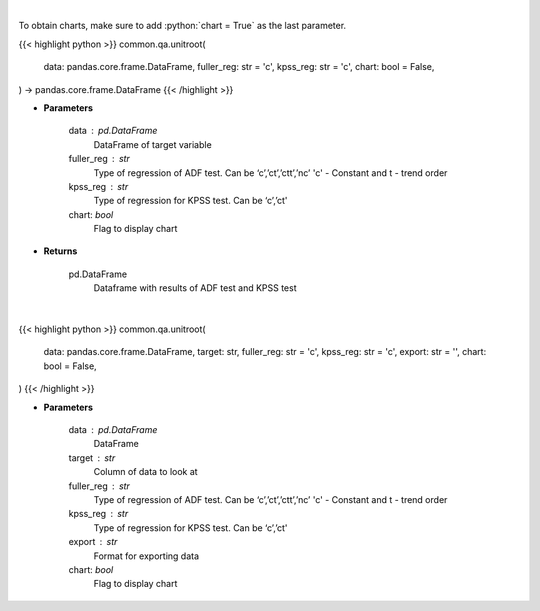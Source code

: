 .. role:: python(code)
    :language: python
    :class: highlight

|

To obtain charts, make sure to add :python:`chart = True` as the last parameter.

.. raw:: html

    <h3>
    > Getting data
    </h3>

{{< highlight python >}}
common.qa.unitroot(
    data: pandas.core.frame.DataFrame,
    fuller_reg: str = 'c',
    kpss_reg: str = 'c',
    chart: bool = False,
) -> pandas.core.frame.DataFrame
{{< /highlight >}}

.. raw:: html

    <p>
    Calculate test statistics for unit roots
    </p>

* **Parameters**

    data : pd.DataFrame
        DataFrame of target variable
    fuller_reg : str
        Type of regression of ADF test. Can be ‘c’,’ct’,’ctt’,’nc’ 'c' - Constant and t - trend order
    kpss_reg : str
        Type of regression for KPSS test.  Can be ‘c’,’ct'
    chart: *bool*
       Flag to display chart


* **Returns**

    pd.DataFrame
        Dataframe with results of ADF test and KPSS test

|

.. raw:: html

    <h3>
    > Getting charts
    </h3>

{{< highlight python >}}
common.qa.unitroot(
    data: pandas.core.frame.DataFrame,
    target: str,
    fuller_reg: str = 'c',
    kpss_reg: str = 'c',
    export: str = '',
    chart: bool = False,
)
{{< /highlight >}}

.. raw:: html

    <p>
    Show unit root test calculations
    </p>

* **Parameters**

    data : pd.DataFrame
        DataFrame
    target : str
        Column of data to look at
    fuller_reg : str
        Type of regression of ADF test. Can be ‘c’,’ct’,’ctt’,’nc’ 'c' - Constant and t - trend order
    kpss_reg : str
        Type of regression for KPSS test. Can be ‘c’,’ct'
    export : str
        Format for exporting data
    chart: *bool*
       Flag to display chart

